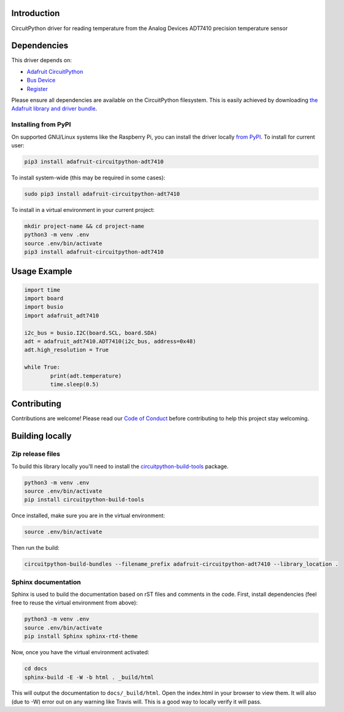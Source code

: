 Introduction
============

.. image:: https://readthedocs.org/projects/adafruit-circuitpython-adt7410/badge/?version=latest
    :target: https://circuitpython.readthedocs.io/projects/adt7410/en/latest/
    :alt: Documentation Status

.. image:: https://img.shields.io/discord/327254708534116352.svg
    :target: https://discord.gg/nBQh6qu
    :alt: Discord

.. image:: https://travis-ci.com/adafruit/Adafruit_CircuitPython_ADT7410.svg?branch=master
    :target: https://travis-ci.com/adafruit/Adafruit_CircuitPython_ADT7410
    :alt: Build Status

CircuitPython driver for reading temperature from the Analog Devices ADT7410 precision temperature sensor

Dependencies
=============
This driver depends on:

* `Adafruit CircuitPython <https://github.com/adafruit/circuitpython>`_
* `Bus Device <https://github.com/adafruit/Adafruit_CircuitPython_BusDevice>`_
* `Register <https://github.com/adafruit/Adafruit_CircuitPython_Register>`_

Please ensure all dependencies are available on the CircuitPython filesystem.
This is easily achieved by downloading
`the Adafruit library and driver bundle <https://github.com/adafruit/Adafruit_CircuitPython_Bundle>`_.

Installing from PyPI
--------------------

On supported GNU/Linux systems like the Raspberry Pi, you can install the driver locally `from
PyPI <https://pypi.org/project/adafruit-circuitpython-adt7410/>`_. To install for current user:

.. code-block:: shell

    pip3 install adafruit-circuitpython-adt7410

To install system-wide (this may be required in some cases):

.. code-block:: shell

    sudo pip3 install adafruit-circuitpython-adt7410

To install in a virtual environment in your current project:

.. code-block:: shell

    mkdir project-name && cd project-name
    python3 -m venv .env
    source .env/bin/activate
    pip3 install adafruit-circuitpython-adt7410

Usage Example
=============

.. code-block:: python

	import time
	import board
	import busio
	import adafruit_adt7410

	i2c_bus = busio.I2C(board.SCL, board.SDA)
	adt = adafruit_adt7410.ADT7410(i2c_bus, address=0x48)
	adt.high_resolution = True

	while True:
		print(adt.temperature)
		time.sleep(0.5)


Contributing
============

Contributions are welcome! Please read our `Code of Conduct
<https://github.com/adafruit/Adafruit_CircuitPython_ADT7410/blob/master/CODE_OF_CONDUCT.md>`_
before contributing to help this project stay welcoming.

Building locally
================

Zip release files
-----------------

To build this library locally you'll need to install the
`circuitpython-build-tools <https://github.com/adafruit/circuitpython-build-tools>`_ package.

.. code-block:: shell

    python3 -m venv .env
    source .env/bin/activate
    pip install circuitpython-build-tools

Once installed, make sure you are in the virtual environment:

.. code-block:: shell

    source .env/bin/activate

Then run the build:

.. code-block:: shell

    circuitpython-build-bundles --filename_prefix adafruit-circuitpython-adt7410 --library_location .

Sphinx documentation
-----------------------

Sphinx is used to build the documentation based on rST files and comments in the code. First,
install dependencies (feel free to reuse the virtual environment from above):

.. code-block:: shell

    python3 -m venv .env
    source .env/bin/activate
    pip install Sphinx sphinx-rtd-theme

Now, once you have the virtual environment activated:

.. code-block:: shell

    cd docs
    sphinx-build -E -W -b html . _build/html

This will output the documentation to ``docs/_build/html``. Open the index.html in your browser to
view them. It will also (due to -W) error out on any warning like Travis will. This is a good way to
locally verify it will pass.
